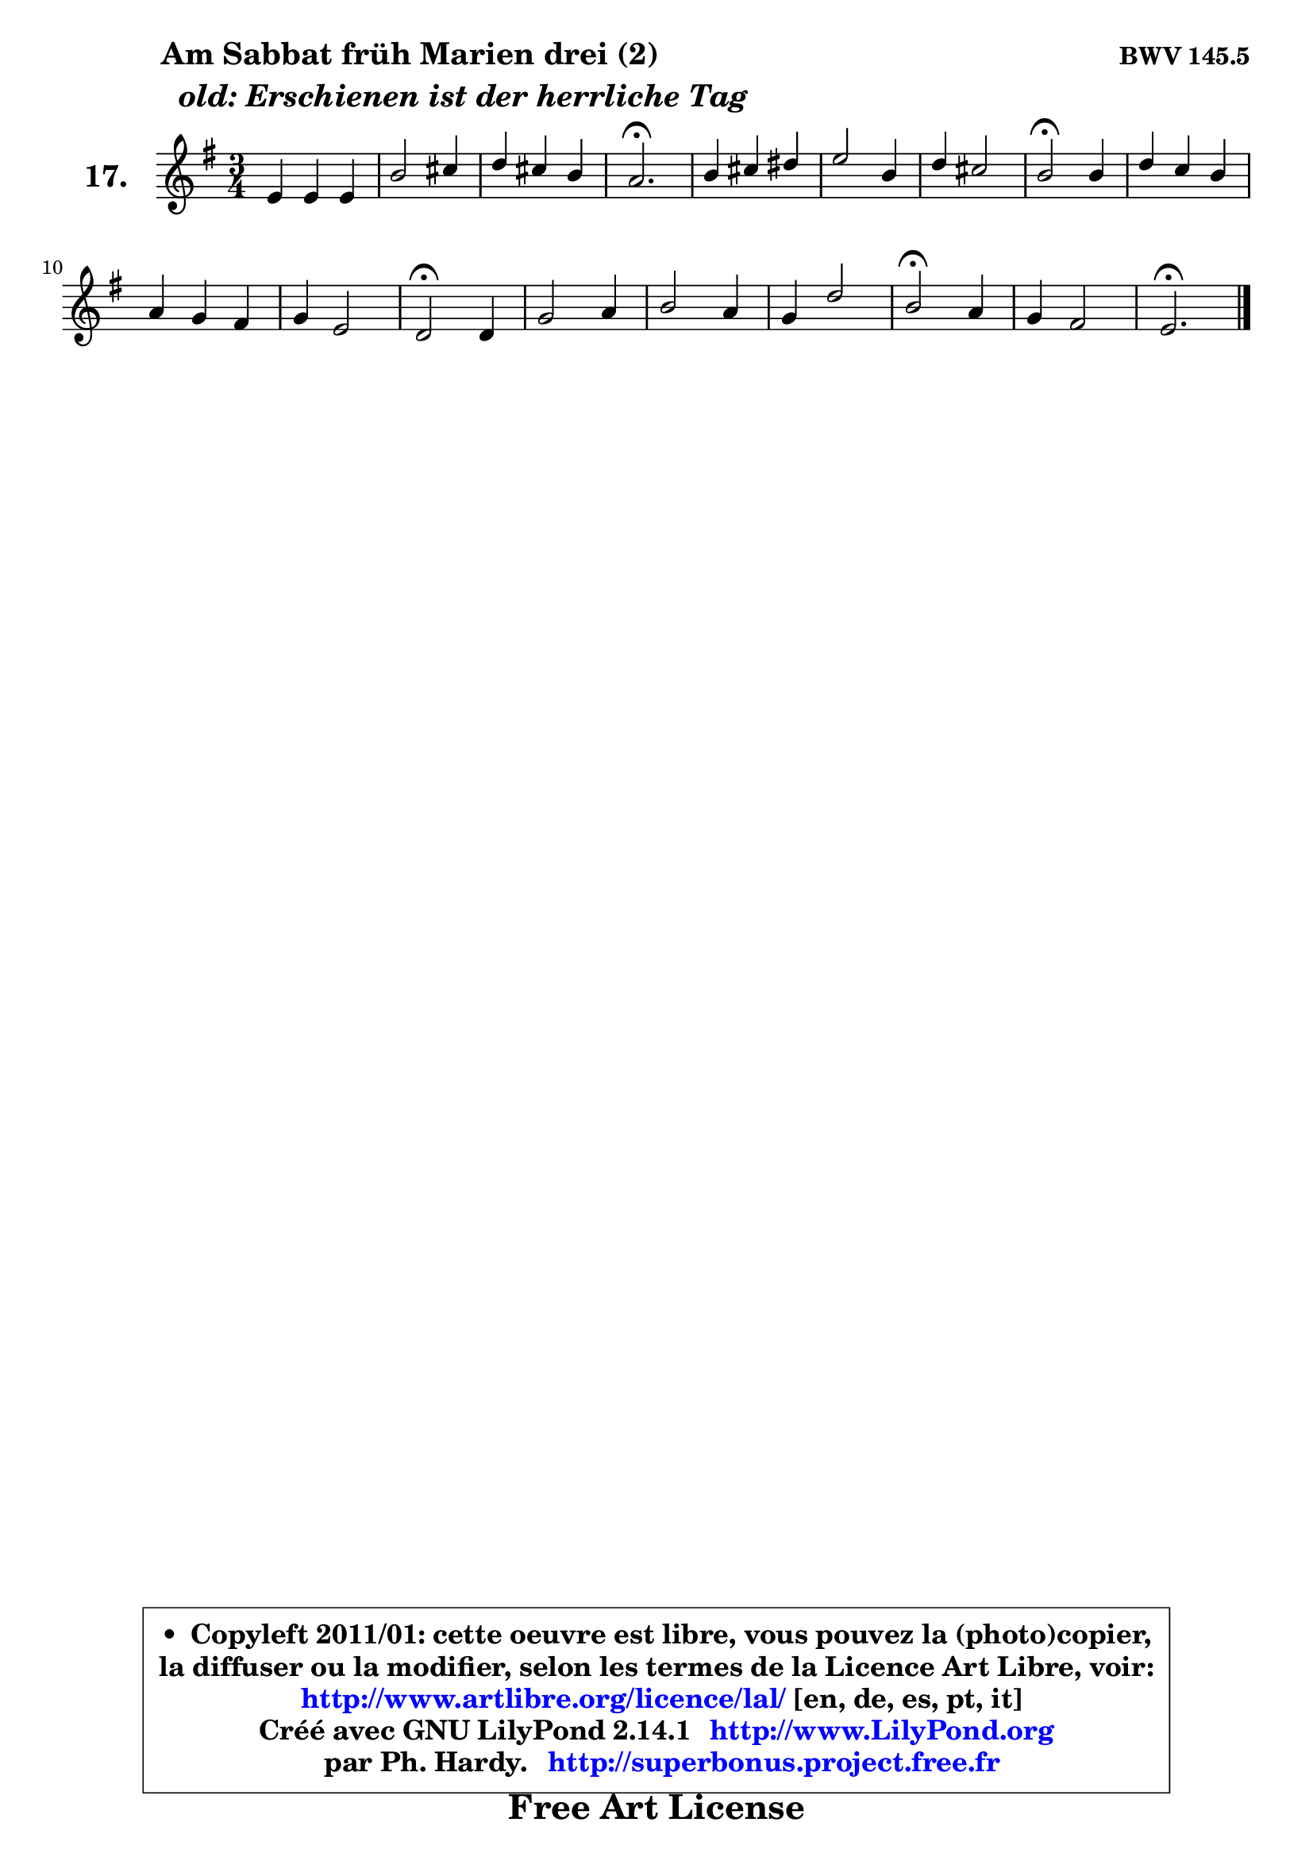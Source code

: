 
\version "2.14.1"

  \paper {
%	system-system-spacing #'padding = #0.1
%	score-system-spacing #'padding = #0.1
%	ragged-bottom = ##f
%	ragged-last-bottom = ##f
	}

  \header {
      opus = \markup { \bold "BWV 145.5" }
      piece = \markup { \hspace #9 \fontsize #2 \bold \column { \line {"Am Sabbat früh Marien drei (2)"}
                     \line { \italic "  old: Erschienen ist der herrliche Tag "}
                 } }
      maintainer = "Ph. Hardy"
      maintainerEmail = "superbonus.project@free.fr"
      lastupdated = "2011/Jul/20"
      tagline = \markup { \fontsize #3 \bold "Free Art License" }
      copyright = \markup { \fontsize #3  \bold   \override #'(box-padding .  1.0) \override #'(baseline-skip . 2.9) \box \column { \center-align { \fontsize #-2 \line { • \hspace #0.5 Copyleft 2011/01: cette oeuvre est libre, vous pouvez la (photo)copier, } \line { \fontsize #-2 \line {la diffuser ou la modifier, selon les termes de la Licence Art Libre, voir: } } \line { \fontsize #-2 \with-url #"http://www.artlibre.org/licence/lal/" \line { \fontsize #1 \hspace #1.0 \with-color #blue http://www.artlibre.org/licence/lal/ [en, de, es, pt, it] } } \line { \fontsize #-2 \line { Créé avec GNU LilyPond 2.14.1 \with-url #"http://www.LilyPond.org" \line { \with-color #blue \fontsize #1 \hspace #1.0 \with-color #blue http://www.LilyPond.org } } } \line { \hspace #1.0 \fontsize #-2 \line {par Ph. Hardy. } \line { \fontsize #-2 \with-url #"http://superbonus.project.free.fr" \line { \fontsize #1 \hspace #1.0 \with-color #blue http://superbonus.project.free.fr } } } } } }

	  }

  guidemidi = {
	R2. |
	R2. |
	R2. |
	\tempo 4 = 40 r2. \tempo 4 = 78 |
	R2. |
	R2. |
	R2. |
	\tempo 4 = 34 r2 \tempo 4 = 78 r4 |
	R2. |
	R2. |
	R2. |
	\tempo 4 = 34 r2 \tempo 4 = 78 r4 |
	R2. |
	R2. |
	R2. |
	\tempo 4 = 34 r2 \tempo 4 = 78 r4 |
	R2. |
	\tempo 4 = 40 r2. 
	}

  upper = {
	\time 3/4
	\key e \minor
	\clef treble
	\voiceOne
	<< { 
	% SOPRANO
	\set Voice.midiInstrument = "acoustic grand"
        \relative c' {
	e4 e e |
	b'2 cis4 |
	d4 cis b |
	a2.\fermata |
	b4 cis dis |
	e2 b4 |
	d4 cis2 |
	b2\fermata b4 |
	d4 c b |
	a4 g fis |
	g4 e2 |
	d2\fermata d4 |
	g2 a4 |
	b2 a4 |
	g4 d'2 |
	b2\fermata a4 |
	g4 fis2 |
	e2.\fermata |
	\bar "|."
	} % fin de relative
	}

%	\context Voice="1" { \voiceTwo 
%	% ALTO
%	\set Voice.midiInstrument = "acoustic grand"
%        \relative c' {
%	b4 b cis |
%	d4 e e |
%	fis8 gis a4 gis |
%	e2. |
%	e4 e fis |
%	g!8 a g fis e4 |
%	fis4 g fis |
%	dis2 e4 |
%	d!2 d4 |
%	e2 d4 |
%	d2 cis4 |
%	a2 b4 |
%	b4 e d |
%	d8 e fis2 |
%	e4 fis8 g a4 |
%	g2 fis4 |
%	e2 dis4 |
%	b2. |
%	\bar "|."
%	} % fin de relative
%	\oneVoice
%	} >>
 >>
	}

  lower = {
	\time 3/4
	\key e \minor
	\clef bass
	%\partial 4
	\voiceOne
	<< { 
	% TENOR
	\set Voice.midiInstrument = "acoustic grand"
        \relative c' {
	g8 a b4 a |
	fis4 b a |
	a4 fis b |
	cis2. |
	b4 a a |
	b2 b4 |
	b2 ais4 |
	fis2 g4 |
	a2 g4 |
	e4 a2 |
	g8 a b4 a8 g |
	fis2 fis4 |
	g4 c2 |
	b4 b2 |
	b8 c d2 |
	d2 c4 |
	b4 a8 g a4 |
	gis2. |
	\bar "|."
	} % fin de relative
	}
	\context Voice="1" { \voiceTwo 
	% BASS
	\set Voice.midiInstrument = "acoustic grand"
        \relative c {
	e8 fis g4 a ~ |
	a4 gis a |
	fis4 d e |
	a,2.\fermata |
	gis'4 a fis |
	e8 dis e fis g4 |
	fis4 e fis |
	b,2\fermata e4 |
	fis2 g4 |
	cis,2 d4 |
	b4 g a |
	d2\fermata b4 |
	e2 fis4 |
	g4 dis2 |
	e4 b' fis |
	g2\fermata a4 |
	b4 b,2 |
	e2.\fermata |
	\bar "|."
	} % fin de relative
	\oneVoice
	} >>
	}


  \score { 

	\new PianoStaff <<
	\set PianoStaff.instrumentName = \markup { \bold \huge "17." }
	\new Staff = "upper" \upper
%	\new Staff = "lower" \lower
	>>

  \layout {
%	ragged-last = ##f
	  }

	 } % fin de score

 \score {
\unfoldRepeats { << \guidemidi \upper >> }
    \midi {
    \context {
     \Staff
      \remove "Staff_performer"
               }

     \context {
      \Voice
       \consists "Staff_performer"
                }

   \context { 
   \Score
   tempoWholesPerMinute = #(ly:make-moment 78 4)
		}
	  }
	}


